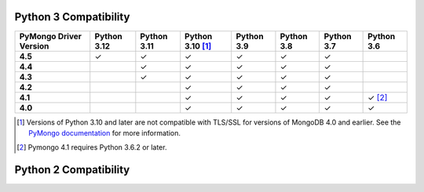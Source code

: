 Python 3 Compatibility
``````````````````````

.. list-table::
   :header-rows: 1
   :stub-columns: 1
   :class: compatibility-large

   * - PyMongo Driver Version
     - Python 3.12
     - Python 3.11
     - Python 3.10 [#ssl-4.0-issue]_
     - Python 3.9
     - Python 3.8
     - Python 3.7
     - Python 3.6

   * - 4.5
     - ✓
     - ✓
     - ✓
     - ✓
     - ✓
     - ✓
     -

   * - 4.4
     -
     - ✓
     - ✓
     - ✓
     - ✓
     - ✓
     -

   * - 4.3
     -
     - ✓
     - ✓
     - ✓
     - ✓
     - ✓
     -

   * - 4.2
     -
     - 
     - ✓
     - ✓
     - ✓
     - ✓
     -

   * - 4.1
     -
     -
     - ✓
     - ✓
     - ✓
     - ✓
     - ✓ [#three-six-compat]_

   * - 4.0
     -
     -
     - ✓
     - ✓
     - ✓
     - ✓
     - ✓

.. [#ssl-4.0-issue] Versions of Python 3.10 and later are not compatible with
   TLS/SSL for versions of MongoDB 4.0 and earlier. See the `PyMongo documentation <https://pymongo.readthedocs.io/en/stable/examples/tls.html#python-3-10-incompatibilities-with-tls-ssl-on-mongodb-4-0>`__
   for more information.
.. [#three-six-compat] Pymongo 4.1 requires Python 3.6.2 or later.

Python 2 Compatibility
``````````````````````

.. list-table::
   :header-rows: 1
   :stub-columns: 1
   :class: compatibility-large

   * - PyMongo Driver Version
     - Python 3.12